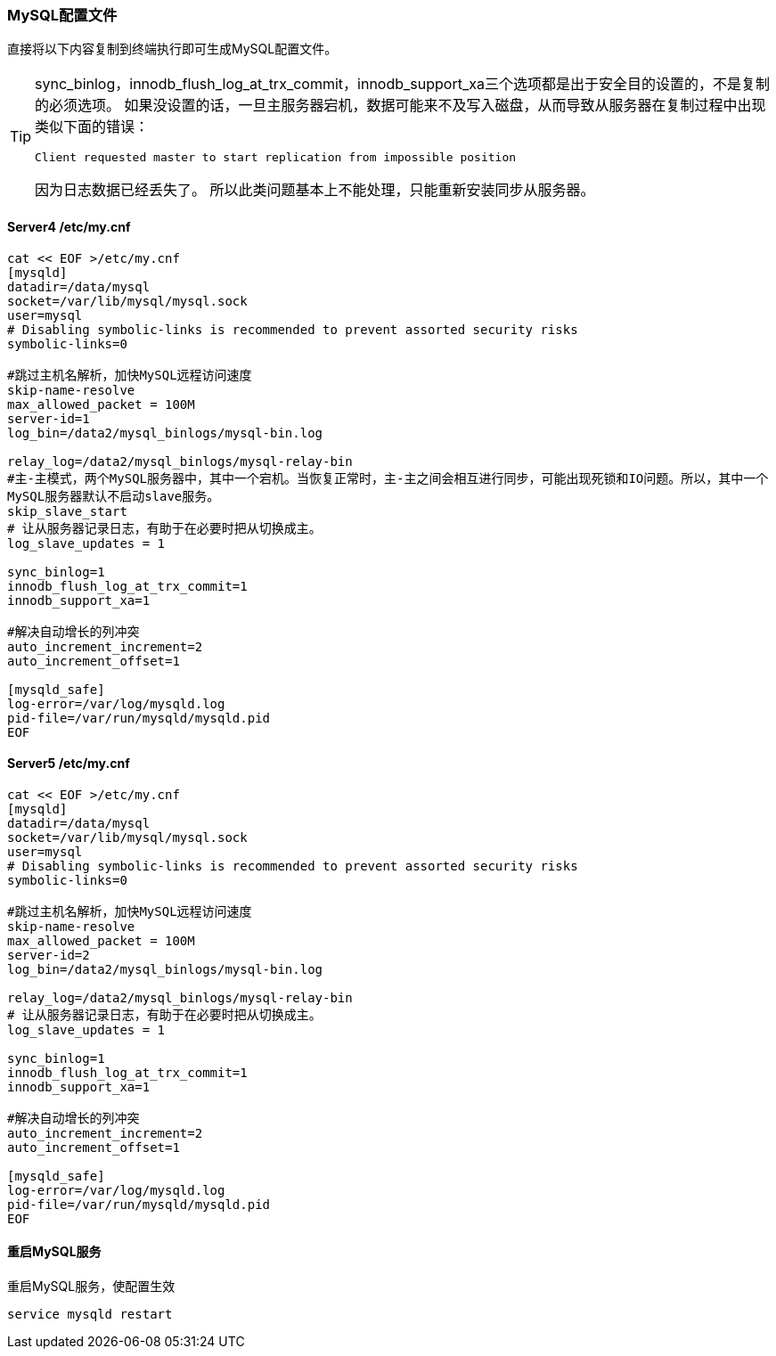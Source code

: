 === MySQL配置文件

直接将以下内容复制到终端执行即可生成MySQL配置文件。

[TIP]
====
sync_binlog，innodb_flush_log_at_trx_commit，innodb_support_xa三个选项都是出于安全目的设置的，不是复制的必须选项。
如果没设置的话，一旦主服务器宕机，数据可能来不及写入磁盘，从而导致从服务器在复制过程中出现类似下面的错误：

    Client requested master to start replication from impossible position

因为日志数据已经丢失了。
所以此类问题基本上不能处理，只能重新安装同步从服务器。
====

==== Server4 /etc/my.cnf

[source, bash]
----
cat << EOF >/etc/my.cnf
[mysqld]
datadir=/data/mysql
socket=/var/lib/mysql/mysql.sock
user=mysql
# Disabling symbolic-links is recommended to prevent assorted security risks
symbolic-links=0

#跳过主机名解析，加快MySQL远程访问速度
skip-name-resolve
max_allowed_packet = 100M
server-id=1
log_bin=/data2/mysql_binlogs/mysql-bin.log

relay_log=/data2/mysql_binlogs/mysql-relay-bin
#主-主模式，两个MySQL服务器中，其中一个宕机。当恢复正常时，主-主之间会相互进行同步，可能出现死锁和IO问题。所以，其中一个
MySQL服务器默认不启动slave服务。
skip_slave_start
# 让从服务器记录日志，有助于在必要时把从切换成主。
log_slave_updates = 1

sync_binlog=1
innodb_flush_log_at_trx_commit=1
innodb_support_xa=1

#解决自动增长的列冲突
auto_increment_increment=2
auto_increment_offset=1

[mysqld_safe]
log-error=/var/log/mysqld.log
pid-file=/var/run/mysqld/mysqld.pid
EOF
----

====  Server5 /etc/my.cnf

[source, bash]
----
cat << EOF >/etc/my.cnf
[mysqld]
datadir=/data/mysql
socket=/var/lib/mysql/mysql.sock
user=mysql
# Disabling symbolic-links is recommended to prevent assorted security risks
symbolic-links=0

#跳过主机名解析，加快MySQL远程访问速度
skip-name-resolve
max_allowed_packet = 100M
server-id=2
log_bin=/data2/mysql_binlogs/mysql-bin.log

relay_log=/data2/mysql_binlogs/mysql-relay-bin
# 让从服务器记录日志，有助于在必要时把从切换成主。
log_slave_updates = 1

sync_binlog=1
innodb_flush_log_at_trx_commit=1
innodb_support_xa=1

#解决自动增长的列冲突
auto_increment_increment=2
auto_increment_offset=1

[mysqld_safe]
log-error=/var/log/mysqld.log
pid-file=/var/run/mysqld/mysqld.pid
EOF
----

==== 重启MySQL服务

重启MySQL服务，使配置生效

`service mysqld restart`
